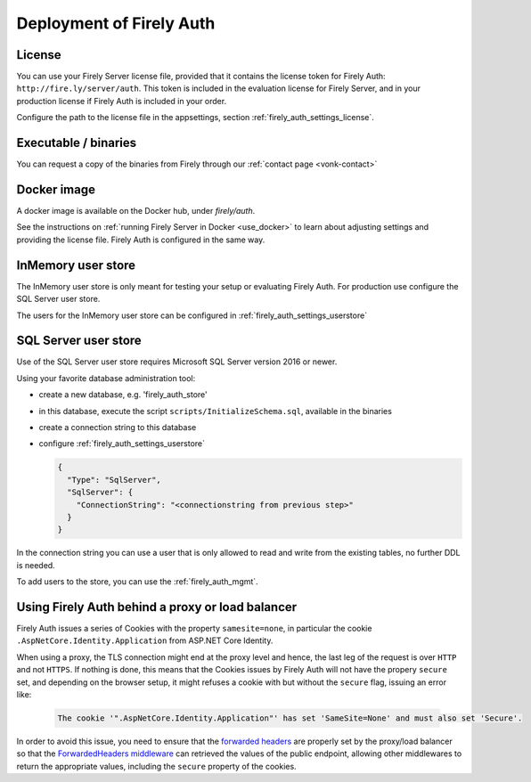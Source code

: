 .. _firely_auth_deploy:

Deployment of Firely Auth
=========================

License
-------

You can use your Firely Server license file, provided that it contains the license token for Firely Auth: ``http://fire.ly/server/auth``.
This token is included in the evaluation license for Firely Server, and in your production license if Firely Auth is included in your order.

Configure the path to the license file in the appsettings, section :ref:`firely_auth_settings_license`.

.. _firely_auth_deploy_exe:

Executable / binaries
---------------------

You can request a copy of the binaries from Firely through our :ref:`contact page <vonk-contact>`

.. You can download the binaries in a zip file from `the downloadserver <https://downloads.simplifier.net/firely-server/firely-auth-latest.zip>`_

.. _firely_auth_deploy_docker:

Docker image
------------

A docker image is available on the Docker hub, under `firely/auth`.

See the instructions on :ref:`running Firely Server in Docker <use_docker>` to learn about adjusting settings and providing the license file.
Firely Auth is configured in the same way.

.. _firely_auth_deploy_inmemory:

InMemory user store
-------------------

The InMemory user store is only meant for testing your setup or evaluating Firely Auth.
For production use configure the SQL Server user store.

The users for the InMemory user store can be configured in :ref:`firely_auth_settings_userstore`

.. _firely_auth_deploy_sql:

SQL Server user store
---------------------

Use of the SQL Server user store requires Microsoft SQL Server version 2016 or newer.

Using your favorite database administration tool:

- create a new database, e.g. 'firely_auth_store'
- in this database, execute the script ``scripts/InitializeSchema.sql``, available in the binaries
- create a connection string to this database
- configure :ref:`firely_auth_settings_userstore`
  
  .. code-block:: json

    {
      "Type": "SqlServer",
      "SqlServer": {
        "ConnectionString": "<connectionstring from previous step>"
      }
    }

In the connection string you can use a user that is only allowed to read and write from the existing tables, no further DDL is needed.

To add users to the store, you can use the :ref:`firely_auth_mgmt`.


Using Firely Auth behind a proxy or load balancer
-------------------------------------------------

Firely Auth issues a series of Cookies with the property ``samesite=none``, in particular 
the cookie ``.AspNetCore.Identity.Application`` from ASP.NET Core Identity.

When using a proxy, the TLS connection might end at the proxy level and hence, the last leg 
of the request is over ``HTTP`` and not ``HTTPS``. If nothing is done, this means that the Cookies
issues by Firely Auth will not have the propery ``secure`` set, and depending on the browser 
setup, it might refuses a cookie with  but without the ``secure`` flag, issuing an error like:

    .. code-block::
    
      The cookie '".AspNetCore.Identity.Application"' has set 'SameSite=None' and must also set 'Secure'.

In order to avoid this issue, you need to ensure that the 
`forwarded headers <https://learn.microsoft.com/en-us/aspnet/core/host-and-deploy/proxy-load-balancer?view=aspnetcore-7.0#forwarded-headers>`_ 
are properly set by the proxy/load balancer so that the 
`ForwardedHeaders middleware <https://learn.microsoft.com/en-us/dotnet/api/microsoft.aspnetcore.httpoverrides.forwardedheadersmiddleware>`_ 
can retrieved the values of the public endpoint, allowing other middlewares to return the appropriate values, including 
the ``secure`` property of the cookies.


